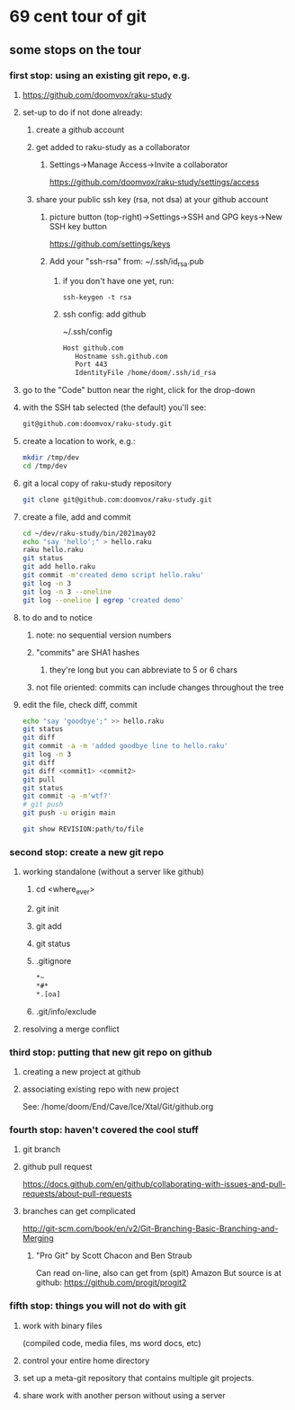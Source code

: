 * 69 cent tour of git
** some stops on the tour
*** first stop: using an existing git repo, e.g. 
**** https://github.com/doomvox/raku-study
**** set-up to do if not done already:
***** create a github account
***** get added to raku-study as a collaborator
****** Settings->Manage Access->Invite a collaborator
https://github.com/doomvox/raku-study/settings/access
***** share your public ssh key (rsa, not dsa) at your github account
****** picture button (top-right)->Settings->SSH and GPG keys->New SSH key button
https://github.com/settings/keys 
****** Add your "ssh-rsa" from: ~/.ssh/id_rsa.pub
******* if you don't have one yet, run:
#+BEGIN_SRC perl6
ssh-keygen -t rsa
#+END_SRC
******* ssh config:  add github
~/.ssh/config
#+BEGIN_SRC sh 
      Host github.com
         Hostname ssh.github.com
         Port 443
         IdentityFile /home/doom/.ssh/id_rsa
#+END_SRC


**** go to the "Code" button near the right, click for the drop-down
**** with the SSH tab selected (the default) you'll see:
#+BEGIN_SRC sh
git@github.com:doomvox/raku-study.git
#+END_SRC

**** create a location to work, e.g.:
#+BEGIN_SRC sh
mkdir /tmp/dev
cd /tmp/dev
#+END_SRC
**** git a local copy of raku-study repository
#+BEGIN_SRC sh
git clone git@github.com:doomvox/raku-study.git
#+END_SRC
**** create a file, add and commit
#+BEGIN_SRC sh
cd ~/dev/raku-study/bin/2021may02
echo "say 'hello';" > hello.raku
raku hello.raku
git status
git add hello.raku
git commit -m'created demo script hello.raku'
git log -n 3
git log -n 3 --oneline
git log --oneline | egrep 'created demo'
#+END_SRC

**** to do and to notice
****** note: no sequential version numbers 
****** "commits" are SHA1 hashes
******* they're long but you can abbreviate to 5 or 6 chars
****** not file oriented: commits can include changes throughout the tree

**** edit the file, check diff, commit
#+BEGIN_SRC sh
echo "say 'goodbye';" >> hello.raku
git status
git diff
git commit -a -m 'added goodbye line to hello.raku'
git log -n 3
git diff
git diff <commit1> <commit2>
git pull
git status
git commit -a -m'wtf?'
# git push
git push -u origin main
#+END_SRC

#+BEGIN_SRC sh
git show REVISION:path/to/file
#+END_SRC
*** second stop: create a new git repo
****  working standalone (without a server like github)
***** cd <where_ever>
***** git init
***** git add
***** git status
***** .gitignore
#+BEGIN_SRC sh
*~   
*#* 
*.[oa]
#+END_SRC 
***** .git/info/exclude

**** resolving a merge conflict
 
*** third stop: putting that new git repo on github
**** creating a new project at github
**** associating existing repo with new project
See: /home/doom/End/Cave/Ice/Xtal/Git/github.org
*** fourth stop: haven't covered the cool stuff
**** git branch
**** github pull request
https://docs.github.com/en/github/collaborating-with-issues-and-pull-requests/about-pull-requests
**** branches can get complicated
http://git-scm.com/book/en/v2/Git-Branching-Basic-Branching-and-Merging

***** "Pro Git" by Scott Chacon and  Ben Straub
Can read on-line, also can get from (spit) Amazon
But source is at github: https://github.com/progit/progit2

*** fifth stop: things you will not do with git
**** work with binary files
(compiled code, media files, ms word docs, etc)
**** control your entire home directory
**** set up a meta-git repository that contains multiple git projects.
**** share work with another person without using a server
